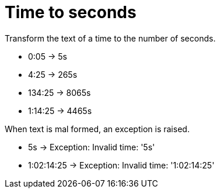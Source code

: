 = Time to seconds

Transform the text of a time to the number of seconds.

- 0:05 -> 5s +
- 4:25 -> 265s +
- 134:25 -> 8065s +
- 1:14:25 -> 4465s

When text is mal formed, an exception is raised.

- 5s -> Exception: Invalid time: '5s' +
- 1:02:14:25 -> Exception: Invalid time: '1:02:14:25'
